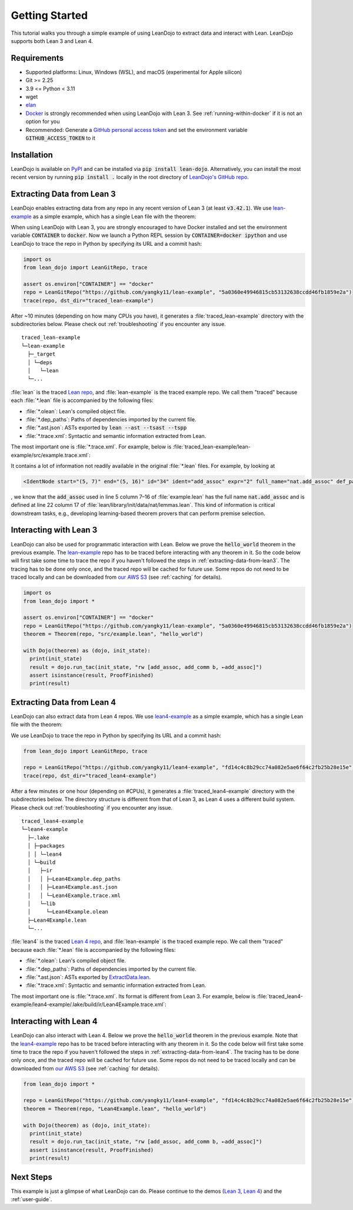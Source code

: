 .. _getting-started:

Getting Started
===============

This tutorial walks you through a simple example of using LeanDojo to extract data and interact with Lean. 
LeanDojo supports both Lean 3 and Lean 4.


Requirements
************

* Supported platforms: Linux, Windows (WSL), and macOS (experimental for Apple silicon)
* Git >= 2.25
* 3.9 <= Python < 3.11
* wget
* `elan <https://github.com/leanprover/elan>`_
* `Docker <https://www.docker.com/>`_ is strongly recommended when using LeanDojo with Lean 3. See :ref:`running-within-docker` if it is not an option for you
* Recommended: Generate a `GitHub personal access token <https://docs.github.com/en/authentication/keeping-your-account-and-data-secure/managing-your-personal-access-tokens#personal-access-tokens-classic>`_ and set the environment variable :code:`GITHUB_ACCESS_TOKEN` to it

Installation
************

LeanDojo is available on `PyPI <https://pypi.org/project/lean-dojo/>`_ and can be installed via :code:`pip install lean-dojo`.
Alternatively, you can install the most recent version by running :code:`pip install .` locally in the root directory of `LeanDojo's GitHub repo <https://github.com/lean-dojo/LeanDojo>`_.


.. _extracting-data-from-lean3:

Extracting Data from Lean 3
***************************
LeanDojo enables extracting data from any repo in any recent version of Lean 3 (at least :code:`v3.42.1`). 
We use `lean-example <https://github.com/yangky11/lean-example>`_ as a simple example,
which has a single Lean file with the theorem:

.. code-block:: lean
   :caption: example.lean

   open nat (add_assoc add_comm)

   theorem hello_world (a b c : ℕ) : a + b + c = a + c + b :=
   begin
     rw [add_assoc, add_comm b, ←add_assoc]
   end

When using LeanDojo with Lean 3, you are strongly encouraged to have Docker installed and 
set the environment variable :code:`CONTAINER` to :code:`docker`. Now we launch a Python 
REPL session by :code:`CONTAINER=docker ipython` and use LeanDojo to trace the repo in Python by specifying its URL and a commit hash:

.. code-block:: python

   import os
   from lean_dojo import LeanGitRepo, trace

   assert os.environ["CONTAINER"] == "docker"
   repo = LeanGitRepo("https://github.com/yangky11/lean-example", "5a0360e49946815cb53132638ccdd46fb1859e2a")
   trace(repo, dst_dir="traced_lean-example")

After ~10 minutes (depending on how many CPUs you have), it generates a :file:`traced_lean-example` directory with the subdirectories below.
Please check out :ref:`troubleshooting` if you encounter any issue.

::

   traced_lean-example
   └─lean-example
     ├─_target
     │ └─deps
     │   └─lean
     └─...

:file:`lean` is the traced `Lean repo <https://github.com/leanprover-community/lean>`_, 
and :file:`lean-example` is the traced example repo. We call them "traced" because each
:file:`*.lean` file is accompanied by the following files:
 
* :file:`*.olean`: Lean's compiled object file. 
* :file:`*.dep_paths`: Paths of dependencies imported by the current file. 
* :file:`*.ast.json`: ASTs exported by :code:`lean --ast --tsast --tspp` 
* :file:`*.trace.xml`: Syntactic and semantic information extracted from Lean.  

The most important one is :file:`*.trace.xml`. For example, below is :file:`traced_lean-example/lean-example/src/example.trace.xml`:

.. code-block::
   :caption: example.trace.xml

   <TracedFile path="src/example.lean" md5="c0cebeb0e7374edc9405ef40dc5689d8">
     <FileNode start="(0, 1)" end="(5, 4)" id="1">
       <ImportsNode start="(1, 1)" end="(1, 1)" id="2"/>
       <CommandsNode start="(1, 1)" end="(1, 1)" id="3">
         <OpenNode start="(1, 1)" end="(1, 30)" id="4" namespaces="[]">
           <GroupNode start="(1, 6)" end="(1, 6)" id="5">
             <IdentNode start="(1, 6)" end="(1, 6)" id="6" ident="nat"/>
             <ExplicitNode start="(1, 10)" end="(1, 11)" id="7">
               <IdentNode start="(1, 11)" end="(1, 11)" id="8" ident="add_assoc"/>
               <IdentNode start="(1, 21)" end="(1, 21)" id="9" ident="add_comm"/>
             </ExplicitNode>
           </GroupNode>
         </OpenNode>
         <TheoremNode start="(3, 1)" end="(6, 4)" id="10" name="hello_world" full_name="hello_world">
           <IdentNode start="(3, 9)" end="(3, 9)" id="11" ident="hello_world"/>
           <BindersNode start="(3, 21)" end="(3, 21)" id="12">
             <OtherNode start="(3, 22)" end="(3, 22)" id="14" kind="binder_0">
               <VarsNode start="(3, 22)" end="(3, 22)" id="13">
                 <IdentNode start="(3, 22)" end="(3, 22)" id="15" ident="a"/>
                 <IdentNode start="(3, 24)" end="(3, 24)" id="16" ident="b"/>
                 <IdentNode start="(3, 26)" end="(3, 26)" id="17" ident="c"/>
               </VarsNode>
               <NotationNode start="(3, 30)" end="(3, 31)" id="18" value="exprℕ"/>
             </OtherNode>
           </BindersNode>
           <NotationNode start="(3, 45)" end="(3, 56)" id="29" value="expr = ">
             <NotationNode start="(3, 41)" end="(3, 44)" id="23" value="expr + ">
               <NotationNode start="(3, 37)" end="(3, 40)" id="21" value="expr + ">
                 <IdentNode start="(3, 35)" end="(3, 36)" id="19" ident="a"/>
                 <IdentNode start="(3, 39)" end="(3, 40)" id="20" ident="b"/>
               </NotationNode>
               <IdentNode start="(3, 43)" end="(3, 44)" id="22" ident="c"/>
             </NotationNode>
             <NotationNode start="(3, 53)" end="(3, 56)" id="28" value="expr + ">
               <NotationNode start="(3, 49)" end="(3, 52)" id="26" value="expr + ">
                 <IdentNode start="(3, 47)" end="(3, 48)" id="24" ident="a"/>
                 <IdentNode start="(3, 51)" end="(3, 52)" id="25" ident="c"/>
               </NotationNode>
               <IdentNode start="(3, 55)" end="(3, 56)" id="27" ident="b"/>
             </NotationNode>
           </NotationNode>
           <NotationNode start="(4, 1)" end="(6, 4)" id="47" value="begin">
             <BeginNode start="(4, 1)" end="(6, 4)" id="30">
               <TacticNode start="(5, 3)" end="(5, 41)" id="31" tactic="rw [add_assoc, add_comm b, ←add_assoc]" state_before="a b c : ℕ&#10;⊢ a + b + c = a + c + b" state_after="no goals">
                 <ParseNode start="(5, 6)" end="(5, 41)" id="32">
                   <TokenNode start="(5, 6)" end="(5, 6)" id="33" token="["/>
                   <ExprNode start="(5, 7)" end="(5, 16)" id="35">
                     <IdentNode start="(5, 7)" end="(5, 16)" id="34" ident="add_assoc" expr="2" full_name="nat.add_assoc" def_path="_target/deps/lean/library/init/data/nat/lemmas.lean" def_pos="(22, 17)"/>
                   </ExprNode>
                   <TokenNode start="(5, 16)" end="(5, 16)" id="36" token=","/>
                   <ExprNode start="(5, 18)" end="(5, 28)" id="40">
                     <AppNode start="(5, 18)" end="(5, 28)" id="39">
                       <IdentNode start="(5, 18)" end="(5, 26)" id="37" ident="add_comm" expr="1" full_name="nat.add_comm" def_path="_target/deps/lean/library/init/data/nat/lemmas.lean" def_pos="(15, 17)"/>
                       <IdentNode start="(5, 27)" end="(5, 28)" id="38" ident="b"/>
                     </AppNode>
                   </ExprNode>
                   <TokenNode start="(5, 28)" end="(5, 28)" id="41" token=","/>
                   <TokenNode start="(5, 30)" end="(5, 30)" id="42" token="&amp;lt;-"/>
                   <ExprNode start="(5, 31)" end="(5, 40)" id="44">
                     <IdentNode start="(5, 31)" end="(5, 40)" id="43" ident="add_assoc" expr="0" full_name="nat.add_assoc" def_path="_target/deps/lean/library/init/data/nat/lemmas.lean" def_pos="(22, 17)"/>
                   </ExprNode>
                   <TokenNode start="(5, 40)" end="(5, 40)" id="45" token="]"/>
                 </ParseNode>
                 <ParseNode start="(6, 1)" end="(5, 41)" id="46"/>
               </TacticNode>
             </BeginNode>
           </NotationNode>
         </TheoremNode>
       </CommandsNode>
     </FileNode>
     <Exprs>
       <ConstExpr tags="0" full_name="nat.add_assoc" levels="[]" def_path="_target/deps/lean/library/init/data/nat/lemmas.lean" def_pos="(22, 17)"/>
       <ConstExpr tags="1" full_name="nat.add_comm" levels="[]" def_path="_target/deps/lean/library/init/data/nat/lemmas.lean" def_pos="(15, 17)"/>
       <ConstExpr tags="2" full_name="nat.add_assoc" levels="[]" def_path="_target/deps/lean/library/init/data/nat/lemmas.lean" def_pos="(22, 17)"/>
     </Exprs>
     <Comments/>
   </TracedFile>


It contains a lot of information not readily available in the original :file:`*.lean` files. 
For example, by looking at 

.. code-block::

   <IdentNode start="(5, 7)" end="(5, 16)" id="34" ident="add_assoc" expr="2" full_name="nat.add_assoc" def_path="_target/deps/lean/library/init/data/nat/lemmas.lean" def_pos="(22, 17)"/>

, we know that the :code:`add_assoc` used in line 5 column 7–16 of :file:`example.lean` 
has the full name :code:`nat.add_assoc` and is defined at line 22 column 17 of :file:`lean/library/init/data/nat/lemmas.lean`. 
This kind of information is critical downstream tasks, e.g., developing learning-based theorem provers that can perform premise selection.


Interacting with Lean 3
***********************

LeanDojo can also be used for programmatic interaction with Lean. Below we prove the :code:`hello_world` 
theorem in the previous example. The `lean-example <https://github.com/yangky11/lean-example>`_ repo
has to be traced before interacting with any theorem in it. So the code below will first take some time 
to trace the repo if you haven't followed the steps in :ref:`extracting-data-from-lean3`. The tracing has to be done 
only once, and the traced repo will be cached for future use. Some repos do not need to be traced locally and 
can be downloaded from `our AWS S3 <https://lean-dojo.s3.amazonaws.com>`_ (see :ref:`caching` for details).

.. code-block:: python

   import os
   from lean_dojo import *

   assert os.environ["CONTAINER"] == "docker"
   repo = LeanGitRepo("https://github.com/yangky11/lean-example", "5a0360e49946815cb53132638ccdd46fb1859e2a")
   theorem = Theorem(repo, "src/example.lean", "hello_world")

   with Dojo(theorem) as (dojo, init_state):
     print(init_state)
     result = dojo.run_tac(init_state, "rw [add_assoc, add_comm b, ←add_assoc]")
     assert isinstance(result, ProofFinished)
     print(result)

.. code-block::
   :caption: Expected output:

   TacticState(pp='a b c : ℕ\n⊢ a + b + c = a + c + b', id=0, message=None)
   ProofFinished(tactic_state_id=1, message='')


.. _extracting-data-from-lean4:

Extracting Data from Lean 4
***************************
LeanDojo can also extract data from Lean 4 repos. We use `lean4-example <https://github.com/yangky11/lean4-example>`_ as a simple example,
which has a single Lean file with the theorem:

.. code-block:: lean
   :caption: Lean4Example.lean

    open Nat (add_assoc add_comm)

    def hello := "world"

    theorem hello_world (a b c : Nat) 
      : a + b + c = a + c + b := by 
      rw [add_assoc, add_comm b, ←add_assoc]

We use LeanDojo to trace the repo in Python by specifying its URL and a commit hash:

.. code-block:: python

   from lean_dojo import LeanGitRepo, trace

   repo = LeanGitRepo("https://github.com/yangky11/lean4-example", "fd14c4c8b29cc74a082e5ae6f64c2fb25b28e15e")
   trace(repo, dst_dir="traced_lean4-example")

After a few minutes or one hour (depending on #CPUs), it generates a :file:`traced_lean4-example` directory with the subdirectories below.
The directory structure is different from that of Lean 3, as Lean 4 uses a different build system. 
Please check out :ref:`troubleshooting` if you encounter any issue.

::

   traced_lean4-example
   └─lean4-example
     ├─.lake
     │ ├─packages
     │ │ └─lean4
     │ └─build
     │   ├─ir
     │   │ ├─Lean4Example.dep_paths
     │   │ ├─Lean4Example.ast.json
     │   │ └─Lean4Example.trace.xml
     │   └─lib
     │     └─Lean4Example.olean
     ├─Lean4Example.lean
     └─...

:file:`lean4` is the traced `Lean 4 repo <https://github.com/leanprover/lean4>`_, 
and :file:`lean-example` is the traced example repo. We call them "traced" because each
:file:`*.lean` file is accompanied by the following files:
 
* :file:`*.olean`: Lean's compiled object file. 
* :file:`*.dep_paths`: Paths of dependencies imported by the current file. 
* :file:`*.ast.json`: ASTs exported by `ExtractData.lean <https://github.com/lean-dojo/LeanDojo/blob/main/src/lean_dojo/data_extraction/ExtractData.lean>`_.
* :file:`*.trace.xml`: Syntactic and semantic information extracted from Lean.  

The most important one is :file:`*.trace.xml`. Its format is different from Lean 3. 
For example, below is :file:`traced_lean4-example/lean4-example/.lake/build/ir/Lean4Example.trace.xml`:

.. code-block::
   :caption: Lean4Example.trace.xml

   <TracedFile path="Lean4Example.lean" md5="f8eb6563cd78c62389ff6cf40f485a1e">
     <FileNode4 start="(1, 1)" end="(7, 53)">
       <ModuleHeaderNode4>
         <NullNode4/>
         <NullNode4/>
       </ModuleHeaderNode4>
       <CommandOpenNode4 start="(1, 1)" end="(1, 30)">
         <AtomNode4 start="(1, 1)" end="(1, 5)" leading="" trailing=" " val="open"/>
         <CommandOpenonlyNode4 start="(1, 6)" end="(1, 30)">
           <IdentNode4 start="(1, 6)" end="(1, 9)" leading="" trailing=" " raw_val="Nat" val="Nat"/>
           <AtomNode4 start="(1, 10)" end="(1, 11)" leading="" trailing="" val="("/>
           <NullNode4 start="(1, 11)" end="(1, 29)">
             <IdentNode4 start="(1, 11)" end="(1, 20)" leading="" trailing=" " raw_val="add_assoc" val="add_assoc" full_name="Nat.add_assoc" mod_name="Init.Data.Nat.Basic" def_path=".lake/packages/lean4/src/lean/Init/Data/Nat/Basic.lean" def_start="(138, 19)" def_end="(138, 28)"/>
             <IdentNode4 start="(1, 21)" end="(1, 29)" leading="" trailing="" raw_val="add_comm" val="add_comm" full_name="Nat.add_comm" mod_name="Init.Data.Nat.Basic" def_path=".lake/packages/lean4/src/lean/Init/Data/Nat/Basic.lean" def_start="(131, 19)" def_end="(131, 27)"/>
           </NullNode4>
           <AtomNode4 start="(1, 29)" end="(1, 30)" leading="" trailing="&#10;&#10;" val=")"/>
         </CommandOpenonlyNode4>
       </CommandOpenNode4>
       <CommandDeclarationNode4 start="(3, 1)" end="(5, 41)" name="hello_world" full_name="hello_world">
         <CommandDeclmodifiersNode4>
           <NullNode4/>
           <NullNode4/>
           <NullNode4/>
           <NullNode4/>
           <NullNode4/>
           <NullNode4/>
         </CommandDeclmodifiersNode4>
         <CommandTheoremNode4 start="(3, 1)" end="(5, 41)" name="hello_world" full_name="hello_world" _is_private_decl="False">
           <AtomNode4 start="(3, 1)" end="(3, 8)" leading="" trailing=" " val="theorem"/>
           <CommandDeclidNode4 start="(3, 9)" end="(3, 20)">
             <IdentNode4 start="(3, 9)" end="(3, 20)" leading="" trailing=" " raw_val="hello_world" val="hello_world"/>
             <NullNode4/>
           </CommandDeclidNode4>
           <CommandDeclsigNode4 start="(3, 21)" end="(4, 26)">
             <NullNode4 start="(3, 21)" end="(3, 34)">
               <TermExplicitbinderNode4 start="(3, 21)" end="(3, 34)">
                 <AtomNode4 start="(3, 21)" end="(3, 22)" leading="" trailing="" val="("/>
                 <NullNode4 start="(3, 22)" end="(3, 27)">
                   <IdentNode4 start="(3, 22)" end="(3, 23)" leading="" trailing=" " raw_val="a" val="a"/>
                   <IdentNode4 start="(3, 24)" end="(3, 25)" leading="" trailing=" " raw_val="b" val="b"/>
                   <IdentNode4 start="(3, 26)" end="(3, 27)" leading="" trailing=" " raw_val="c" val="c"/>
                 </NullNode4>
                 <NullNode4 start="(3, 28)" end="(3, 33)">
                   <AtomNode4 start="(3, 28)" end="(3, 29)" leading="" trailing=" " val=":"/>
                   <IdentNode4 start="(3, 30)" end="(3, 33)" leading="" trailing="" raw_val="Nat" val="Nat" full_name="Nat" mod_name="Init.Prelude" def_path=".lake/packages/lean4/src/lean/Init/Prelude.lean" def_start="(1044, 11)" def_end="(1044, 14)"/>
                 </NullNode4>
                 <NullNode4/>
                 <AtomNode4 start="(3, 33)" end="(3, 34)" leading="" trailing="&#10;  " val=")"/>
               </TermExplicitbinderNode4>
             </NullNode4>
             <TermTypespecNode4 start="(4, 3)" end="(4, 26)">
               <AtomNode4 start="(4, 3)" end="(4, 4)" leading="" trailing=" " val=":"/>
               <OtherNode4 start="(4, 5)" end="(4, 26)" kind="«term_=_»">
                 <OtherNode4 start="(4, 5)" end="(4, 14)" kind="«term_+_»">
                   <OtherNode4 start="(4, 5)" end="(4, 10)" kind="«term_+_»">
                     <IdentNode4 start="(4, 5)" end="(4, 6)" leading="" trailing=" " raw_val="a" val="a"/>
                     <AtomNode4 start="(4, 7)" end="(4, 8)" leading="" trailing=" " val="+"/>
                     <IdentNode4 start="(4, 9)" end="(4, 10)" leading="" trailing=" " raw_val="b" val="b"/>
                   </OtherNode4>
                   <AtomNode4 start="(4, 11)" end="(4, 12)" leading="" trailing=" " val="+"/>
                   <IdentNode4 start="(4, 13)" end="(4, 14)" leading="" trailing=" " raw_val="c" val="c"/>
                 </OtherNode4>
                 <AtomNode4 start="(4, 15)" end="(4, 16)" leading="" trailing=" " val="="/>
                 <OtherNode4 start="(4, 17)" end="(4, 26)" kind="«term_+_»">
                   <OtherNode4 start="(4, 17)" end="(4, 22)" kind="«term_+_»">
                     <IdentNode4 start="(4, 17)" end="(4, 18)" leading="" trailing=" " raw_val="a" val="a"/>
                     <AtomNode4 start="(4, 19)" end="(4, 20)" leading="" trailing=" " val="+"/>
                     <IdentNode4 start="(4, 21)" end="(4, 22)" leading="" trailing=" " raw_val="c" val="c"/>
                   </OtherNode4>
                   <AtomNode4 start="(4, 23)" end="(4, 24)" leading="" trailing=" " val="+"/>
                   <IdentNode4 start="(4, 25)" end="(4, 26)" leading="" trailing=" " raw_val="b" val="b"/>
                 </OtherNode4>
               </OtherNode4>
             </TermTypespecNode4>
           </CommandDeclsigNode4>
           <CommandDeclvalsimpleNode4 start="(4, 27)" end="(5, 41)">
             <AtomNode4 start="(4, 27)" end="(4, 29)" leading="" trailing=" " val=":="/>
             <TermBytacticNode4 start="(4, 30)" end="(5, 41)">
               <AtomNode4 start="(4, 30)" end="(4, 32)" leading="" trailing="&#10;  " val="by"/>
               <TacticTacticseqNode4 start="(5, 3)" end="(5, 41)">
                 <TacticTacticseq1IndentedNode4 start="(5, 3)" end="(5, 41)">
                   <NullNode4 start="(5, 3)" end="(5, 41)">
                     <OtherNode4 start="(5, 3)" end="(5, 41)" kind="Lean.Parser.Tactic.rwSeq" state_before="a b c : Nat&#10;⊢ a + b + c = a + c + b" state_after="no goals" tactic="rw [add_assoc, add_comm b, ←add_assoc]">
                       <AtomNode4 start="(5, 3)" end="(5, 5)" leading="" trailing=" " val="rw"/>
                       <NullNode4/>
                       <OtherNode4 start="(5, 6)" end="(5, 41)" kind="Lean.Parser.Tactic.rwRuleSeq">
                         <AtomNode4 start="(5, 6)" end="(5, 7)" leading="" trailing="" val="["/>
                         <NullNode4 start="(5, 7)" end="(5, 40)">
                           <OtherNode4 start="(5, 7)" end="(5, 16)" kind="Lean.Parser.Tactic.rwRule">
                             <NullNode4/>
                             <IdentNode4 start="(5, 7)" end="(5, 16)" leading="" trailing="" raw_val="add_assoc" val="add_assoc" full_name="Nat.add_assoc" mod_name="Init.Data.Nat.Basic" def_path=".lake/packages/lean4/src/lean/Init/Data/Nat/Basic.lean" def_start="(138, 19)" def_end="(138, 28)"/>
                           </OtherNode4>
                           <AtomNode4 start="(5, 16)" end="(5, 17)" leading="" trailing=" " val=","/>
                           <OtherNode4 start="(5, 18)" end="(5, 28)" kind="Lean.Parser.Tactic.rwRule">
                             <NullNode4/>
                             <OtherNode4 start="(5, 18)" end="(5, 28)" kind="Lean.Parser.Term.app">
                               <IdentNode4 start="(5, 18)" end="(5, 26)" leading="" trailing=" " raw_val="add_comm" val="add_comm" full_name="Nat.add_comm" mod_name="Init.Data.Nat.Basic" def_path=".lake/packages/lean4/src/lean/Init/Data/Nat/Basic.lean" def_start="(131, 19)" def_end="(131, 27)"/>
                               <NullNode4 start="(5, 27)" end="(5, 28)">
                                 <IdentNode4 start="(5, 27)" end="(5, 28)" leading="" trailing="" raw_val="b" val="b"/>
                               </NullNode4>
                             </OtherNode4>
                           </OtherNode4>
                           <AtomNode4 start="(5, 28)" end="(5, 29)" leading="" trailing=" " val=","/>
                           <OtherNode4 start="(5, 30)" end="(5, 40)" kind="Lean.Parser.Tactic.rwRule">
                             <NullNode4 start="(5, 30)" end="(5, 31)">
                               <OtherNode4 start="(5, 30)" end="(5, 31)" kind="patternIgnore">
                                 <OtherNode4 start="(5, 30)" end="(5, 31)" kind="token.«← »">
                                   <AtomNode4 start="(5, 30)" end="(5, 31)" leading="" trailing="" val="←"/>
                                 </OtherNode4>
                               </OtherNode4>
                             </NullNode4>
                             <IdentNode4 start="(5, 31)" end="(5, 40)" leading="" trailing="" raw_val="add_assoc" val="add_assoc" full_name="Nat.add_assoc" mod_name="Init.Data.Nat.Basic" def_path=".lake/packages/lean4/src/lean/Init/Data/Nat/Basic.lean" def_start="(138, 19)" def_end="(138, 28)"/>
                           </OtherNode4>
                         </NullNode4>
                         <AtomNode4 start="(5, 40)" end="(5, 41)" leading="" trailing="&#10;&#10;" val="]"/>
                       </OtherNode4>
                       <NullNode4/>
                     </OtherNode4>
                   </NullNode4>
                 </TacticTacticseq1IndentedNode4>
               </TacticTacticseqNode4>
             </TermBytacticNode4>
             <NullNode4/>
           </CommandDeclvalsimpleNode4>
           <NullNode4/>
           <NullNode4/>
         </CommandTheoremNode4>
       </CommandDeclarationNode4>
       <CommandDeclarationNode4 start="(7, 1)" end="(7, 53)" name="foo" full_name="foo">
         <CommandDeclmodifiersNode4>
           <NullNode4/>
           <NullNode4/>
           <NullNode4/>
           <NullNode4/>
           <NullNode4/>
           <NullNode4/>
         </CommandDeclmodifiersNode4>
         <CommandTheoremNode4 start="(7, 1)" end="(7, 53)" name="foo" full_name="foo" _is_private_decl="False">
           <AtomNode4 start="(7, 1)" end="(7, 8)" leading="" trailing=" " val="theorem"/>
           <CommandDeclidNode4 start="(7, 9)" end="(7, 12)">
             <IdentNode4 start="(7, 9)" end="(7, 12)" leading="" trailing=" " raw_val="foo" val="foo"/>
             <NullNode4/>
           </CommandDeclidNode4>
           <CommandDeclsigNode4 start="(7, 13)" end="(7, 43)">
             <NullNode4 start="(7, 13)" end="(7, 22)">
               <TermExplicitbinderNode4 start="(7, 13)" end="(7, 22)">
                 <AtomNode4 start="(7, 13)" end="(7, 14)" leading="" trailing="" val="("/>
                 <NullNode4 start="(7, 14)" end="(7, 15)">
                   <IdentNode4 start="(7, 14)" end="(7, 15)" leading="" trailing=" " raw_val="a" val="a"/>
                 </NullNode4>
                 <NullNode4 start="(7, 16)" end="(7, 21)">
                   <AtomNode4 start="(7, 16)" end="(7, 17)" leading="" trailing=" " val=":"/>
                   <IdentNode4 start="(7, 18)" end="(7, 21)" leading="" trailing="" raw_val="Nat" val="Nat" full_name="Nat" mod_name="Init.Prelude" def_path=".lake/packages/lean4/src/lean/Init/Prelude.lean" def_start="(1044, 11)" def_end="(1044, 14)"/>
                 </NullNode4>
                 <NullNode4/>
                 <AtomNode4 start="(7, 21)" end="(7, 22)" leading="" trailing=" " val=")"/>
               </TermExplicitbinderNode4>
             </NullNode4>
             <TermTypespecNode4 start="(7, 23)" end="(7, 43)">
               <AtomNode4 start="(7, 23)" end="(7, 24)" leading="" trailing=" " val=":"/>
               <OtherNode4 start="(7, 25)" end="(7, 43)" kind="«term_=_»">
                 <OtherNode4 start="(7, 25)" end="(7, 30)" kind="«term_+_»">
                   <IdentNode4 start="(7, 25)" end="(7, 26)" leading="" trailing=" " raw_val="a" val="a"/>
                   <AtomNode4 start="(7, 27)" end="(7, 28)" leading="" trailing=" " val="+"/>
                   <OtherNode4 start="(7, 29)" end="(7, 30)" kind="num">
                     <AtomNode4 start="(7, 29)" end="(7, 30)" leading="" trailing=" " val="1"/>
                   </OtherNode4>
                 </OtherNode4>
                 <AtomNode4 start="(7, 31)" end="(7, 32)" leading="" trailing=" " val="="/>
                 <OtherNode4 start="(7, 33)" end="(7, 43)" kind="Lean.Parser.Term.app">
                   <IdentNode4 start="(7, 33)" end="(7, 41)" leading="" trailing=" " raw_val="Nat.succ" val="Nat.succ" full_name="Nat.succ" mod_name="Init.Prelude" def_path=".lake/packages/lean4/src/lean/Init/Prelude.lean" def_start="(1050, 5)" def_end="(1050, 9)"/>
                   <NullNode4 start="(7, 42)" end="(7, 43)">
                     <IdentNode4 start="(7, 42)" end="(7, 43)" leading="" trailing=" " raw_val="a" val="a"/>
                   </NullNode4>
                 </OtherNode4>
               </OtherNode4>
             </TermTypespecNode4>
           </CommandDeclsigNode4>
           <CommandDeclvalsimpleNode4 start="(7, 44)" end="(7, 53)">
             <AtomNode4 start="(7, 44)" end="(7, 46)" leading="" trailing=" " val=":="/>
             <TermBytacticNode4 start="(7, 47)" end="(7, 53)">
               <AtomNode4 start="(7, 47)" end="(7, 49)" leading="" trailing=" " val="by"/>
               <TacticTacticseqNode4 start="(7, 50)" end="(7, 53)">
                 <TacticTacticseq1IndentedNode4 start="(7, 50)" end="(7, 53)">
                   <NullNode4 start="(7, 50)" end="(7, 53)">
                     <OtherNode4 start="(7, 50)" end="(7, 53)" kind="Lean.Parser.Tactic.tacticRfl" state_before="a : Nat&#10;⊢ a + 1 = Nat.succ a" state_after="no goals" tactic="rfl">
                       <AtomNode4 start="(7, 50)" end="(7, 53)" leading="" trailing="&#10;" val="rfl"/>
                     </OtherNode4>
                   </NullNode4>
                 </TacticTacticseq1IndentedNode4>
               </TacticTacticseqNode4>
             </TermBytacticNode4>
             <NullNode4/>
           </CommandDeclvalsimpleNode4>
           <NullNode4/>
           <NullNode4/>
         </CommandTheoremNode4>
       </CommandDeclarationNode4>
     </FileNode4>
     <Comments/>
   </TracedFile>


Interacting with Lean 4
***********************

LeanDojo can also interact with Lean 4. Below we prove the :code:`hello_world` 
theorem in the previous example. Note that the `lean4-example <https://github.com/yangky11/lean4-example>`_ repo
has to be traced before interacting with any theorem in it. So the code below will first take some time 
to trace the repo if you haven't followed the steps in :ref:`extracting-data-from-lean4`.  The tracing has to be done 
only once, and the traced repo will be cached for future use. Some repos do not need to be traced locally and 
can be downloaded from `our AWS S3 <https://lean-dojo.s3.amazonaws.com>`_ (see :ref:`caching` for details).

.. code-block:: python

   from lean_dojo import *

   repo = LeanGitRepo("https://github.com/yangky11/lean4-example", "fd14c4c8b29cc74a082e5ae6f64c2fb25b28e15e")
   theorem = Theorem(repo, "Lean4Example.lean", "hello_world")

   with Dojo(theorem) as (dojo, init_state):
     print(init_state)
     result = dojo.run_tac(init_state, "rw [add_assoc, add_comm b, ←add_assoc]")
     assert isinstance(result, ProofFinished)
     print(result)

.. code-block::
   :caption: Expected output:

   TacticState(pp='a b c : Nat\n⊢ a + b + c = a + c + b', id=0, message=None)
   ProofFinished(tactic_state_id=1, message='')


Next Steps
**********

This example is just a glimpse of what LeanDojo can do. Please continue to the demos (`Lean 3 <https://github.com/lean-dojo/LeanDojo/blob/main/scripts/demo-lean3.ipynb>`_, `Lean 4 <https://github.com/lean-dojo/LeanDojo/blob/main/scripts/demo-lean4.ipynb>`_) and the :ref:`user-guide`.
